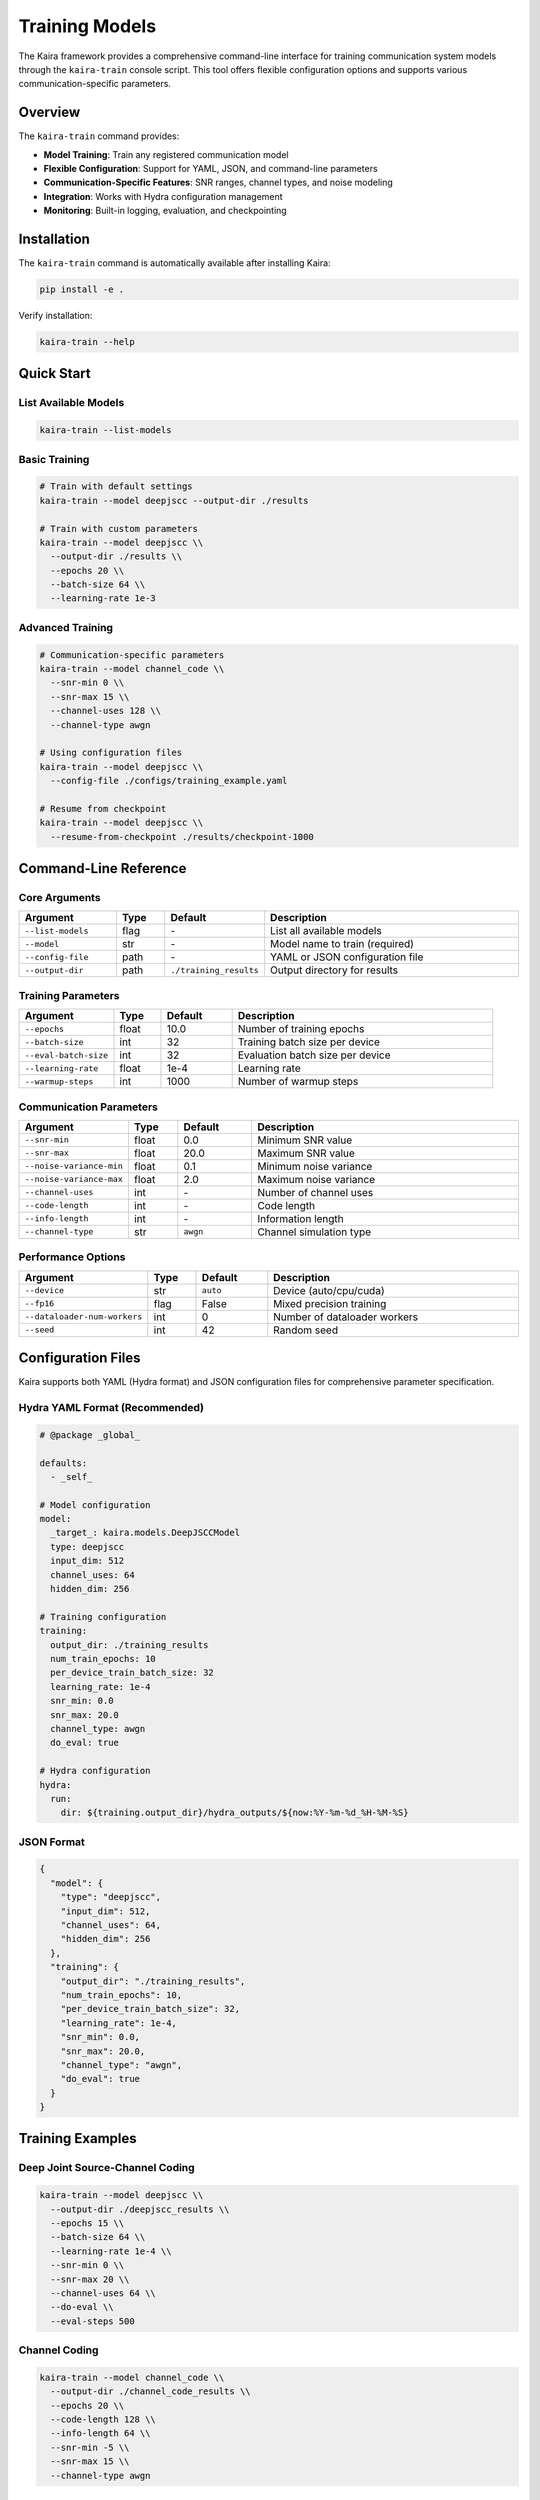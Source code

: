 ==================
Training Models
==================

The Kaira framework provides a comprehensive command-line interface for training communication system models through the ``kaira-train`` console script. This tool offers flexible configuration options and supports various communication-specific parameters.

Overview
========

The ``kaira-train`` command provides:

- **Model Training**: Train any registered communication model
- **Flexible Configuration**: Support for YAML, JSON, and command-line parameters
- **Communication-Specific Features**: SNR ranges, channel types, and noise modeling
- **Integration**: Works with Hydra configuration management
- **Monitoring**: Built-in logging, evaluation, and checkpointing

Installation
============

The ``kaira-train`` command is automatically available after installing Kaira:

.. code-block:: bash

    pip install -e .

Verify installation:

.. code-block:: bash

    kaira-train --help

Quick Start
===========

List Available Models
----------------------

.. code-block:: bash

    kaira-train --list-models

Basic Training
--------------

.. code-block:: bash

    # Train with default settings
    kaira-train --model deepjscc --output-dir ./results

    # Train with custom parameters
    kaira-train --model deepjscc \\
      --output-dir ./results \\
      --epochs 20 \\
      --batch-size 64 \\
      --learning-rate 1e-3

Advanced Training
-----------------

.. code-block:: bash

    # Communication-specific parameters
    kaira-train --model channel_code \\
      --snr-min 0 \\
      --snr-max 15 \\
      --channel-uses 128 \\
      --channel-type awgn

    # Using configuration files
    kaira-train --model deepjscc \\
      --config-file ./configs/training_example.yaml

    # Resume from checkpoint
    kaira-train --model deepjscc \\
      --resume-from-checkpoint ./results/checkpoint-1000

Command-Line Reference
======================

Core Arguments
--------------

.. list-table::
   :header-rows: 1
   :widths: 20 10 15 55

   * - Argument
     - Type
     - Default
     - Description
   * - ``--list-models``
     - flag
     - \-
     - List all available models
   * - ``--model``
     - str
     - \-
     - Model name to train (required)
   * - ``--config-file``
     - path
     - \-
     - YAML or JSON configuration file
   * - ``--output-dir``
     - path
     - ``./training_results``
     - Output directory for results

Training Parameters
-------------------

.. list-table::
   :header-rows: 1
   :widths: 20 10 15 55

   * - Argument
     - Type
     - Default
     - Description
   * - ``--epochs``
     - float
     - 10.0
     - Number of training epochs
   * - ``--batch-size``
     - int
     - 32
     - Training batch size per device
   * - ``--eval-batch-size``
     - int
     - 32
     - Evaluation batch size per device
   * - ``--learning-rate``
     - float
     - 1e-4
     - Learning rate
   * - ``--warmup-steps``
     - int
     - 1000
     - Number of warmup steps

Communication Parameters
------------------------

.. list-table::
   :header-rows: 1
   :widths: 20 10 15 55

   * - Argument
     - Type
     - Default
     - Description
   * - ``--snr-min``
     - float
     - 0.0
     - Minimum SNR value
   * - ``--snr-max``
     - float
     - 20.0
     - Maximum SNR value
   * - ``--noise-variance-min``
     - float
     - 0.1
     - Minimum noise variance
   * - ``--noise-variance-max``
     - float
     - 2.0
     - Maximum noise variance
   * - ``--channel-uses``
     - int
     - \-
     - Number of channel uses
   * - ``--code-length``
     - int
     - \-
     - Code length
   * - ``--info-length``
     - int
     - \-
     - Information length
   * - ``--channel-type``
     - str
     - ``awgn``
     - Channel simulation type

Performance Options
-------------------

.. list-table::
   :header-rows: 1
   :widths: 20 10 15 55

   * - Argument
     - Type
     - Default
     - Description
   * - ``--device``
     - str
     - ``auto``
     - Device (auto/cpu/cuda)
   * - ``--fp16``
     - flag
     - False
     - Mixed precision training
   * - ``--dataloader-num-workers``
     - int
     - 0
     - Number of dataloader workers
   * - ``--seed``
     - int
     - 42
     - Random seed

Configuration Files
===================

Kaira supports both YAML (Hydra format) and JSON configuration files for comprehensive parameter specification.

Hydra YAML Format (Recommended)
--------------------------------

.. code-block:: yaml

    # @package _global_

    defaults:
      - _self_

    # Model configuration
    model:
      _target_: kaira.models.DeepJSCCModel
      type: deepjscc
      input_dim: 512
      channel_uses: 64
      hidden_dim: 256

    # Training configuration
    training:
      output_dir: ./training_results
      num_train_epochs: 10
      per_device_train_batch_size: 32
      learning_rate: 1e-4
      snr_min: 0.0
      snr_max: 20.0
      channel_type: awgn
      do_eval: true

    # Hydra configuration
    hydra:
      run:
        dir: ${training.output_dir}/hydra_outputs/${now:%Y-%m-%d_%H-%M-%S}

JSON Format
-----------

.. code-block:: json

    {
      "model": {
        "type": "deepjscc",
        "input_dim": 512,
        "channel_uses": 64,
        "hidden_dim": 256
      },
      "training": {
        "output_dir": "./training_results",
        "num_train_epochs": 10,
        "per_device_train_batch_size": 32,
        "learning_rate": 1e-4,
        "snr_min": 0.0,
        "snr_max": 20.0,
        "channel_type": "awgn",
        "do_eval": true
      }
    }

Training Examples
=================

Deep Joint Source-Channel Coding
---------------------------------

.. code-block:: bash

    kaira-train --model deepjscc \\
      --output-dir ./deepjscc_results \\
      --epochs 15 \\
      --batch-size 64 \\
      --learning-rate 1e-4 \\
      --snr-min 0 \\
      --snr-max 20 \\
      --channel-uses 64 \\
      --do-eval \\
      --eval-steps 500

Channel Coding
--------------

.. code-block:: bash

    kaira-train --model channel_code \\
      --output-dir ./channel_code_results \\
      --epochs 20 \\
      --code-length 128 \\
      --info-length 64 \\
      --snr-min -5 \\
      --snr-max 15 \\
      --channel-type awgn

Configuration-Based Training
----------------------------

.. code-block:: bash

    kaira-train --model deepjscc --config-file ./configs/training_example.yaml

Checkpoint Resume
-----------------

.. code-block:: bash

    kaira-train --model deepjscc \\
      --resume-from-checkpoint ./deepjscc_results/checkpoint-2000 \\
      --output-dir ./deepjscc_results_continued

Model Integration
=================

Registering Custom Models
--------------------------

Models must be registered with the ModelRegistry to be accessible:

.. code-block:: python

    from kaira.models import ModelRegistry, BaseModel

    @ModelRegistry.register_model("my_custom_model")
    class MyCustomModel(BaseModel):
        def __init__(self, input_dim=256, **kwargs):
            super().__init__()
            self.input_dim = input_dim
            # Model implementation

Model Requirements
------------------

Training models should:

- Inherit from ``BaseModel``
- Handle data generation internally (for communication models)
- Support the standard training interface
- Implement proper forward/loss computation

Data Handling
=============

Communication models in Kaira typically generate synthetic data on-the-fly based on their configuration. The training script supports:

- **Synthetic Data**: Models generate data internally
- **External Datasets**: Optional dataset loading
- **Custom Data Paths**: Specify training/evaluation data

.. code-block:: bash

    # External dataset (if supported by model)
    kaira-train --model deepjscc \\
      --dataset custom_dataset \\
      --train-data-path ./data/train \\
      --eval-data-path ./data/eval

Monitoring and Logging
======================

Output Structure
----------------

.. code-block:: text

    training_results/
    ├── checkpoints/
    │   ├── checkpoint-1000/
    │   ├── checkpoint-2000/
    │   └── checkpoint-3000/
    ├── logs/
    │   └── training.log
    ├── config.json
    └── pytorch_model.bin

Integration with Monitoring Tools
---------------------------------

Configure monitoring in YAML:

.. code-block:: yaml

    training:
      logging_dir: ${training.output_dir}/logs
      report_to: ["wandb", "tensorboard"]
      run_name: my_experiment

Advanced Features
=================

Mixed Precision Training
------------------------

.. code-block:: bash

    kaira-train --model deepjscc --fp16

Custom Device Selection
-----------------------

.. code-block:: bash

    # Force CPU
    kaira-train --model deepjscc --device cpu

    # Force CUDA
    kaira-train --model deepjscc --device cuda

Evaluation Strategies
---------------------

.. code-block:: bash

    # Evaluate every epoch
    kaira-train --model deepjscc --eval-strategy epoch

    # Disable evaluation
    kaira-train --model deepjscc --eval-strategy no

    # Custom evaluation frequency
    kaira-train --model deepjscc --eval-strategy steps --eval-steps 100

Troubleshooting
===============

Common Issues
-------------

**Model Not Found**

.. code-block:: bash

    Error: Unknown model 'model_name'

- Check available models: ``kaira-train --list-models``
- Ensure model is registered in ModelRegistry

**Configuration Errors**

.. code-block:: bash

    Error: OmegaConf is required for YAML configuration files

- Install OmegaConf: ``pip install omegaconf``

**Training Dataset Required**

.. code-block:: bash

    Error: Trainer: training requires a train_dataset

- Communication models should handle data generation internally
- Check model implementation for dataset requirements

**CUDA Out of Memory**

.. code-block:: bash

    RuntimeError: CUDA out of memory

- Reduce batch size: ``--batch-size 16``
- Use CPU: ``--device cpu``
- Enable mixed precision: ``--fp16``

Debugging
---------

Enable verbose output:

.. code-block:: bash

    kaira-train --model deepjscc --verbose

Check model parameters:

.. code-block:: bash

    kaira-train --list-models  # See available models

Validate configuration:

.. code-block:: bash

    python -c "
    from omegaconf import OmegaConf
    config = OmegaConf.load('configs/training_example.yaml')
    print(OmegaConf.to_yaml(config))
    "

API Reference
=============

For programmatic usage, see:

- :ref:`kaira.training.TrainingArguments <api_reference>`: Training configuration
- :ref:`kaira.training.Trainer <api_reference>`: Training implementation
- :ref:`kaira.models.ModelRegistry <api_reference>`: Model management

See Also
========

- :doc:`api_reference`: API documentation
- :doc:`benchmarks`: Performance evaluation
- :doc:`best_practices`: Development best practices
